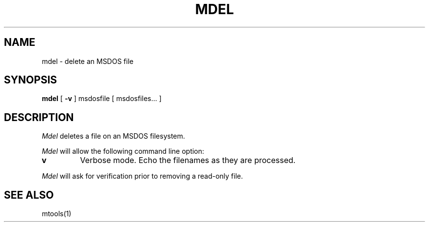 '\" t
.\" Note: this must be run through tbl before nroff.
.\" The magic cookie on the first line triggers this under some man program
.TH MDEL 1 local
.SH NAME
mdel \- delete an MSDOS file
.SH SYNOPSIS
.B mdel
[
.B -v
] msdosfile [ msdosfiles...  ]
.SH DESCRIPTION
.I Mdel
deletes a file on an MSDOS filesystem.
.PP
.I Mdel
will allow the following command line option:
.TP
.B v
Verbose mode.  Echo the filenames as they are processed.
.PP
.I Mdel
will ask for verification prior to removing a read\-only file.
.SH SEE ALSO
mtools(1)

